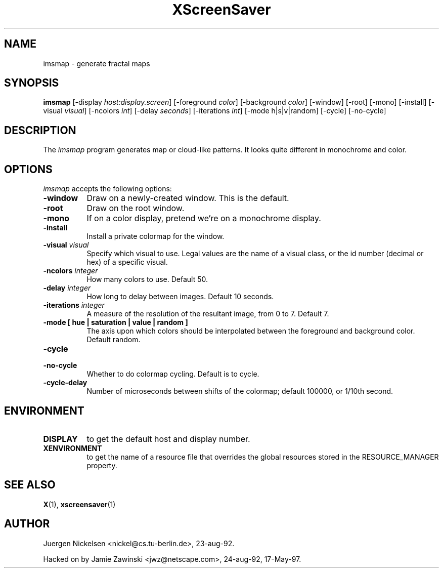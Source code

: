 .TH XScreenSaver 1 "17-May-97" "X Version 11"
.SH NAME
imsmap - generate fractal maps
.SH SYNOPSIS
.B imsmap
[\-display \fIhost:display.screen\fP] [\-foreground \fIcolor\fP] [\-background \fIcolor\fP] [\-window] [\-root] [\-mono] [\-install] [\-visual \fIvisual\fP] [\-ncolors \fIint\fP] [\-delay \fIseconds\fP] [\-iterations \fIint\fP] [\-mode h|s|v|random] [\-cycle] [\-no\-cycle]
.SH DESCRIPTION
The \fIimsmap\fP program generates map or cloud-like patterns.  It looks
quite different in monochrome and color.
.SH OPTIONS
.I imsmap
accepts the following options:
.TP 8
.B \-window
Draw on a newly-created window.  This is the default.
.TP 8
.B \-root
Draw on the root window.
.TP 8
.B \-mono 
If on a color display, pretend we're on a monochrome display.
.TP 8
.B \-install
Install a private colormap for the window.
.TP 8
.B \-visual \fIvisual\fP
Specify which visual to use.  Legal values are the name of a visual class,
or the id number (decimal or hex) of a specific visual.
.TP 8
.B \-ncolors \fIinteger\fP
How many colors to use.  Default 50.
.TP 8
.B \-delay \fIinteger\fP
How long to delay between images.  Default 10 seconds.
.TP 8
.B \-iterations \fIinteger\fP
A measure of the resolution of the resultant image, from 0 to 7.  Default 7.
.TP 8
.B \-mode [ hue | saturation | value | random ]
The axis upon which colors should be interpolated between the foreground
and background color.  Default random.  
.TP 8
.B \-cycle
.TP 8
.B \-no\-cycle
Whether to do colormap cycling.  Default is to cycle.
.TP 8
.B \-cycle\-delay
Number of microseconds between shifts of the colormap; default 100000,
or 1/10th second.
.SH ENVIRONMENT
.PP
.TP 8
.B DISPLAY
to get the default host and display number.
.TP 8
.B XENVIRONMENT
to get the name of a resource file that overrides the global resources
stored in the RESOURCE_MANAGER property.
.SH SEE ALSO
.BR X (1),
.BR xscreensaver (1)
.SH AUTHOR
Juergen Nickelsen <nickel@cs.tu-berlin.de>, 23-aug-92.

Hacked on by Jamie Zawinski <jwz@netscape.com>, 24-aug-92, 17-May-97.
